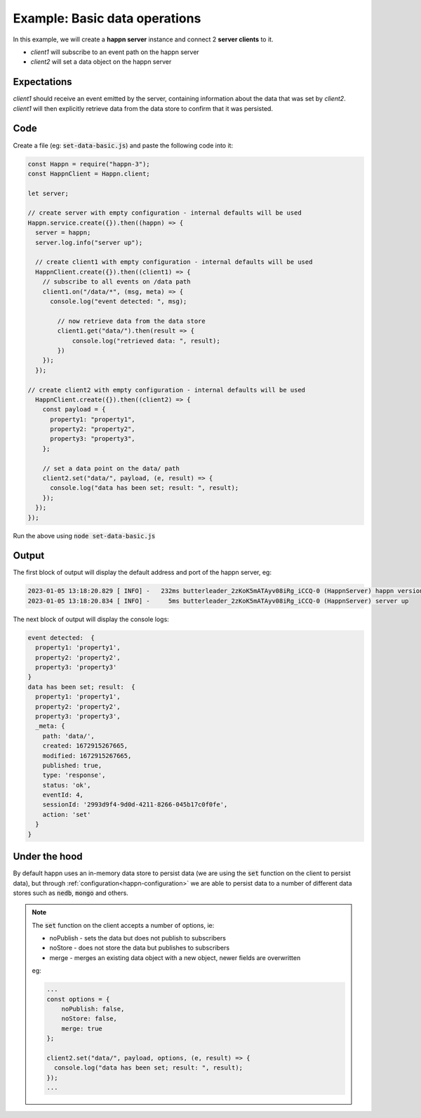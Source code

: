 ..  _basic-pubsub-1:

Example: Basic data operations
==============================
In this example, we will create a **happn server** instance and connect 2 **server clients** to it.

* *client1* will subscribe to an event path on the happn server
* *client2* will set a data object on the happn server

Expectations
~~~~~~~~~~~~
*client1* should receive an event emitted by the server, containing information about the data that was set by *client2*.
*client1* will then explicitly retrieve data from the data store to confirm that it was persisted.

Code
~~~~
Create a file (eg: :code:`set-data-basic.js`) and paste the following code into it:

.. code-block:: javascript

    const Happn = require("happn-3");
    const HappnClient = Happn.client;

    let server;

    // create server with empty configuration - internal defaults will be used
    Happn.service.create({}).then((happn) => {
      server = happn;
      server.log.info("server up");

      // create client1 with empty configuration - internal defaults will be used
      HappnClient.create({}).then((client1) => {
        // subscribe to all events on /data path
        client1.on("/data/*", (msg, meta) => {
          console.log("event detected: ", msg);

            // now retrieve data from the data store
            client1.get("data/").then(result => {
                console.log("retrieved data: ", result);
            })
        });
      });

    // create client2 with empty configuration - internal defaults will be used
      HappnClient.create({}).then((client2) => {
        const payload = {
          property1: "property1",
          property2: "property2",
          property3: "property3",
        };

        // set a data point on the data/ path
        client2.set("data/", payload, (e, result) => {
          console.log("data has been set; result: ", result);
        });
      });
    });

Run the above using :code:`node set-data-basic.js`

Output
~~~~~~
The first block of output will display the default address and port of the happn server, eg:

.. code-block:: bash

    2023-01-05 13:18:20.829 [ INFO] -   232ms butterleader_2zKoK5mATAyv08iRg_iCCQ-0 (HappnServer) happn version 13.7.2 listening at 0.0.0.0:55000
    2023-01-05 13:18:20.834 [ INFO] -     5ms butterleader_2zKoK5mATAyv08iRg_iCCQ-0 (HappnServer) server up

The next block of output will display the console logs:

.. code-block:: bash

    event detected:  {
      property1: 'property1',
      property2: 'property2',
      property3: 'property3'
    }
    data has been set; result:  {
      property1: 'property1',
      property2: 'property2',
      property3: 'property3',
      _meta: {
        path: 'data/',
        created: 1672915267665,
        modified: 1672915267665,
        published: true,
        type: 'response',
        status: 'ok',
        eventId: 4,
        sessionId: '2993d9f4-9d0d-4211-8266-045b17c0f0fe',
        action: 'set'
      }
    }

Under the hood
~~~~~~~~~~~~~~
By default happn uses an in-memory data store to persist data (we are using the :code:`set` function on the client to persist data),
but through :ref:`configuration<happn-configuration>` we are able to persist data to a number of different data stores such as :code:`nedb`,
:code:`mongo` and others.

.. NOTE::
    The :code:`set` function on the client accepts a number of options, ie:

    * noPublish - sets the data but does not publish to subscribers
    * noStore - does not store the data but publishes to subscribers
    * merge - merges an existing data object with a new object, newer fields are overwritten

    eg:

    .. code-block:: javascript

        ...
        const options = {
            noPublish: false,
            noStore: false,
            merge: true
        };

        client2.set("data/", payload, options, (e, result) => {
          console.log("data has been set; result: ", result);
        });
        ...

.. autosummary::
   :toctree: generated